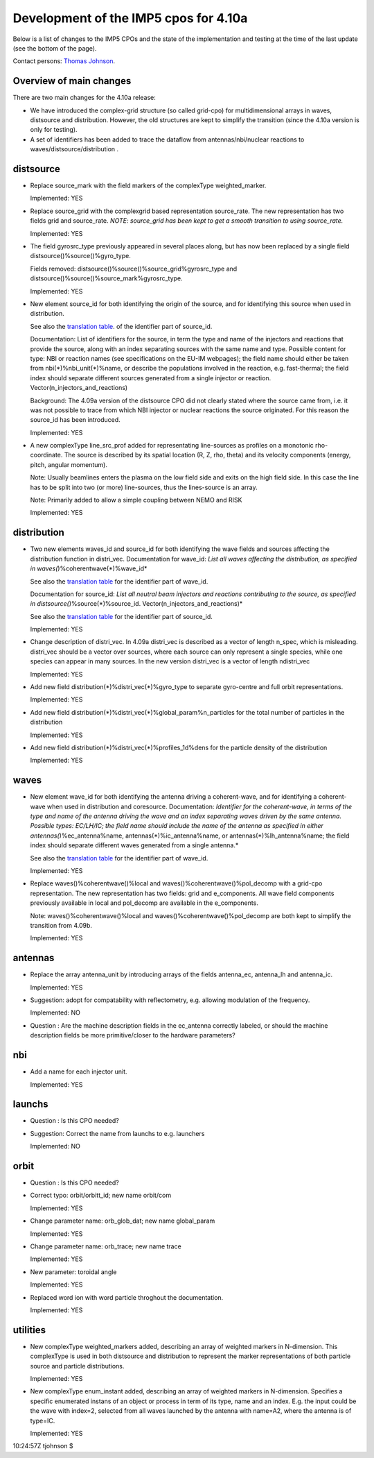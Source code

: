 .. _imp5_datastructures_updates_for_4.10a:

Development of the IMP5 cpos for 4.10a
======================================

Below is a list of changes to the IMP5 CPOs and the state of the
implementation and testing at the time of the last update (see the
bottom of the page).

Contact persons: `Thomas Johnson <#contact_thomas_johnson>`__.

.. _imp5_datastructures_updates_for_4.10a_overview:

Overview of main changes
------------------------

There are two main changes for the 4.10a release:

-  We have introduced the complex-grid structure (so called grid-cpo)
   for multidimensional arrays in waves, distsource and distribution.
   However, the old structures are kept to simplify the transition
   (since the 4.10a version is only for testing).
-  A set of identifiers has been added to trace the dataflow from
   antennas/nbi/nuclear reactions
   to
   waves/distsource/distribution
   .

.. _imp5_datastructures_updates_for_4.10a_distsource:

distsource
----------

-  Replace source_mark with the field markers of the complexType
   weighted_marker.

   Implemented: YES

-  Replace source_grid with the complexgrid based representation
   source_rate. The new representation has two fields grid and
   source_rate. *NOTE: source_grid has been kept to get a smooth
   transition to using source_rate.*

   Implemented: YES

-  The field gyrosrc_type previously appeared in several places along,
   but has now been replaced by a single field
   distsource()%source()%gyro_type.

   Fields removed: distsource()%source()%source_grid%gyrosrc_type and
   distsource()%source()%source_mark%gyrosrc_type.

   Implemented: YES

-  New element source_id for both identifying the origin of the source,
   and for identifying this source when used in distribution.

   See also the `translation table <#itm_enum_types__distsource>`__. of
   the identifier part of source_id.

   Documentation: List of identifiers for the source, in term the type
   and name of the injectors and reactions that provide the source,
   along with an index separating sources with the same name and type.
   Possible content for type: NBI or reaction names (see specifications
   on the EU-IM webpages); the field name should either be taken from
   nbi(*)%nbi_unit(*)%name, or describe the populations involved in the
   reaction, e.g. fast-thermal; the field index should separate
   different sources generated from a single injector or reaction.
   Vector(n_injectors_and_reactions)

   Background: The 4.09a version of the distsource CPO did not clearly
   stated where the source came from, i.e. it was not possible to trace
   from which NBI injector or nuclear reactions the source originated.
   For this reason the source_id has been introduced.

   Implemented: YES

-  A new complexType line_src_prof added for representating line-sources
   as profiles on a monotonic rho-coordinate. The source is described by
   its spatial location (R, Z, rho, theta) and its velocity components
   (energy, pitch, angular momentum).

   Note: Usually beamlines enters the plasma on the low field side and
   exits on the high field side. In this case the line has to be split
   into two (or more) line-sources, thus the lines-source is an array.

   Note: Primarily added to allow a simple coupling between NEMO and
   RISK

   Implemented: YES

.. _imp5_datastructures_updates_for_4.10a_distribution:

distribution
------------

-  Two new elements waves_id and source_id for both identifying the wave
   fields and sources affecting the distribution function in distri_vec.
   Documentation for wave_id: *List all waves affecting the
   distribution, as specified in waves(*)%coherentwave(*)%wave_id*

   See also the `translation table <#itm_enum_types__wave>`__ for the
   identifier part of wave_id.

   Documentation for source_id: *List all neutral beam injectors and
   reactions contributing to the source, as specified in
   distsource(*)%source(*)%source_id. Vector(n_injectors_and_reactions)*

   See also the `translation table <#itm_enum_types__distsource>`__ for
   the identifier part of source_id.

   Implemented: YES

-  Change description of distri_vec. In 4.09a distri_vec is described as
   a vector of length n_spec, which is misleading. distri_vec should be
   a vector over sources, where each source can only represent a single
   species, while one species can appear in many sources. In the new
   version distri_vec is a vector of length ndistri_vec

   Implemented: YES

-  Add new field distribution(*)%distri_vec(*)%gyro_type to separate
   gyro-centre and full orbit representations.

   Implemented: YES

-  Add new field distribution(*)%distri_vec(*)%global_param%n_particles
   for the total number of particles in the distribution

   Implemented: YES

-  Add new field distribution(*)%distri_vec(*)%profiles_1d%dens for the
   particle density of the distribution

   Implemented: YES

.. _imp5_datastructures_updates_for_4.10a_waves:

waves
-----

-  New element wave_id for both identifying the antenna driving a
   coherent-wave, and for identifying a coherent-wave when used in
   distribution and coresource. Documentation: *Identifier for the
   coherent-wave, in terms of the type and name of the antenna driving
   the wave and an index separating waves driven by the same antenna.
   Possible types: EC/LH/IC; the field name should include the name of
   the antenna as specified in either antennas(*)%ec_antenna%name,
   antennas(*)%ic_antenna%name, or antennas(*)%lh_antenna%name; the
   field index should separate different waves generated from a single
   antenna.*

   See also the `translation table <#itm_enum_types__wave>`__ for the
   identifier part of wave_id.

   Implemented: YES

-  Replace waves()%coherentwave()%local and
   waves()%coherentwave()%pol_decomp with a grid-cpo representation. The
   new representation has two fields: grid and e_components. All wave
   field components previously available in local and pol_decomp are
   available in the e_components.

   Note: waves()%coherentwave()%local and
   waves()%coherentwave()%pol_decomp are both kept to simplify the
   transition from 4.09b.

   Implemented: YES

.. _imp5_datastructures_updates_for_4.10a_antennas:

antennas
--------

-  Replace the array antenna_unit by introducing arrays of the fields
   antenna_ec, antenna_lh and antenna_ic.

   Implemented: YES

-  Suggestion: adopt for compatability with reflectometry, e.g. allowing
   modulation of the frequency.

   Implemented: NO

-  Question
   : Are the machine description fields in the
   ec_antenna
   correctly labeled, or should the machine description fields be more
   primitive/closer to the hardware parameters?

.. _imp5_datastructures_updates_for_4.10a_nbi:

nbi
---

-  Add a name for each injector unit.

   Implemented: YES

.. _imp5_datastructures_updates_for_4.10a_launchs:

launchs
-------

-  Question
   : Is this CPO needed?
-  Suggestion: Correct the name from launchs to e.g. launchers

   Implemented: NO

.. _imp5_datastructures_updates_for_4.10a_orbit:

orbit
-----

-  Question
   : Is this CPO needed?
-  Correct typo: orbit/orbitt_id; new name orbit/com

   Implemented: YES

-  Change parameter name: orb_glob_dat; new name global_param

   Implemented: YES

-  Change parameter name: orb_trace; new name trace

   Implemented: YES

-  New parameter: toroidal angle

   Implemented: YES

-  Replaced word ion with word particle throghout the documentation.

   Implemented: YES

.. _imp5_datastructures_updates_for_4.10a_utilities:

utilities
---------

-  New complexType weighted_markers added, describing an array of
   weighted markers in N-dimension. This complexType is used in both
   distsource and distribution to represent the marker representations
   of both particle source and particle distributions.

   Implemented: YES

-  New complexType enum_instant added, describing an array of weighted
   markers in N-dimension. Specifies a specific enumerated instans of an
   object or process in term of its type, name and an index. E.g. the
   input could be the wave with index=2, selected from all waves
   launched by the antenna with name=A2, where the antenna is of
   type=IC.

   Implemented: YES

10:24:57Z tjohnson $
